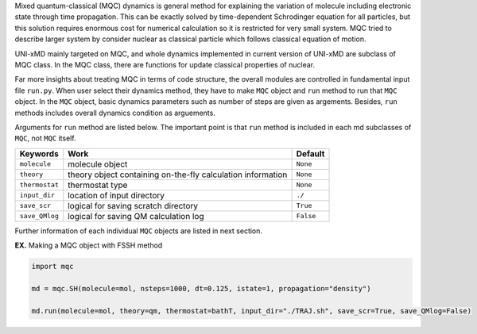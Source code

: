 
Mixed quantum-classical (MQC) dynamics is general method for explaining the variation of molecule including
electronic state through time propagation. This can be exactly solved by time-dependent Schrodinger equation
for all particles, but this solution requires enormous cost for numerical calculation so it is restricted for
very small system. MQC tried to describe larger system by consider nuclear as classical particle which follows
classical equation of motion.

UNI-xMD mainly targeted on MQC, and whole dynamics implemented in current version of UNI-xMD are subclass of
MQC class. In the MQC class, there are functions for update classical properties of nuclear.

Far more insights about treating MQC in terms of code structure, the overall modules are controlled in fundamental
input file ``run.py``. When user select their dynamics method, they have to make ``MQC`` object and ``run`` method 
to run that ``MQC`` object. In the ``MQC`` object, basic dynamics parameters such as number of steps are given as 
argements. Besides, ``run`` methods includes overall dynamics condition as arguements. 

Arguments for ``run`` method are listed below. The important point is that ``run`` method is included in each 
md subclasses of ``MQC``, not ``MQC`` itself.

+----------------+------------------------------------------------+-----------+
| Keywords       | Work                                           | Default   |
+================+================================================+===========+
| ``molecule``   | molecule object                                | ``None``  |
+----------------+------------------------------------------------+-----------+
| ``theory``     | theory object containing on-the-fly            | ``None``  |
|                | calculation information                        |           |
+----------------+------------------------------------------------+-----------+
| ``thermostat`` | thermostat type                                | ``None``  |
+----------------+------------------------------------------------+-----------+
| ``input_dir``  | location of input directory                    | ``./``    |
+----------------+------------------------------------------------+-----------+
| ``save_scr``   | logical for saving scratch directory           | ``True``  |
+----------------+------------------------------------------------+-----------+
| ``save_QMlog`` | logical for saving QM calculation log          | ``False`` |
+----------------+------------------------------------------------+-----------+

Further information of each individual ``MQC`` objects are listed in next section.


**EX.** Making a MQC object with FSSH method

.. code-block:: python

   import mqc

   md = mqc.SH(molecule=mol, nsteps=1000, dt=0.125, istate=1, propagation="density")

   md.run(molecule=mol, theory=qm, thermostat=bathT, input_dir="./TRAJ.sh", save_scr=True, save_QMlog=False)


